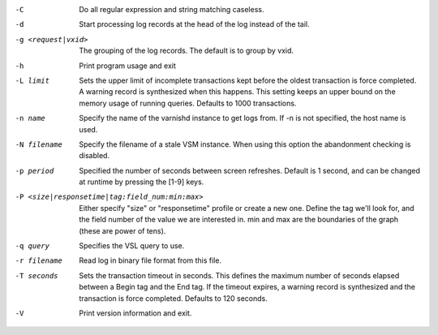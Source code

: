 -C

	Do all regular expression and string matching caseless.

-d

	Start processing log records at the head of the log instead of the tail.

-g <request|vxid>

	The grouping of the log records. The default is to group by vxid.

-h

	Print program usage and exit

-L limit

	Sets the upper limit of incomplete transactions kept before the oldest transaction is force completed. A warning record is synthesized when this happens. This setting keeps an upper bound on the memory usage of running queries. Defaults to 1000 transactions.

-n name

	Specify the name of the varnishd instance to get logs from. If -n is not specified, the host name is used.

-N filename

	Specify the filename of a stale VSM instance. When using this option the abandonment checking is disabled.

-p period

	Specified the number of seconds between screen refreshes. Default is 1 second, and can be changed at runtime by pressing the [1-9] keys.

-P <size|responsetime|tag:field_num:min:max>

	Either specify "size" or "responsetime" profile or create a new one. Define the tag we'll look for, and the field number of the value we are interested in. min and max are the boundaries of the graph (these are power of tens).

-q query

	Specifies the VSL query to use.

-r filename

	Read log in binary file format from this file.

-T seconds

	Sets the transaction timeout in seconds. This defines the maximum number of seconds elapsed between a Begin tag and the End tag. If the timeout expires, a warning record is synthesized and the transaction is force completed. Defaults to 120 seconds.

-V

	Print version information and exit.

